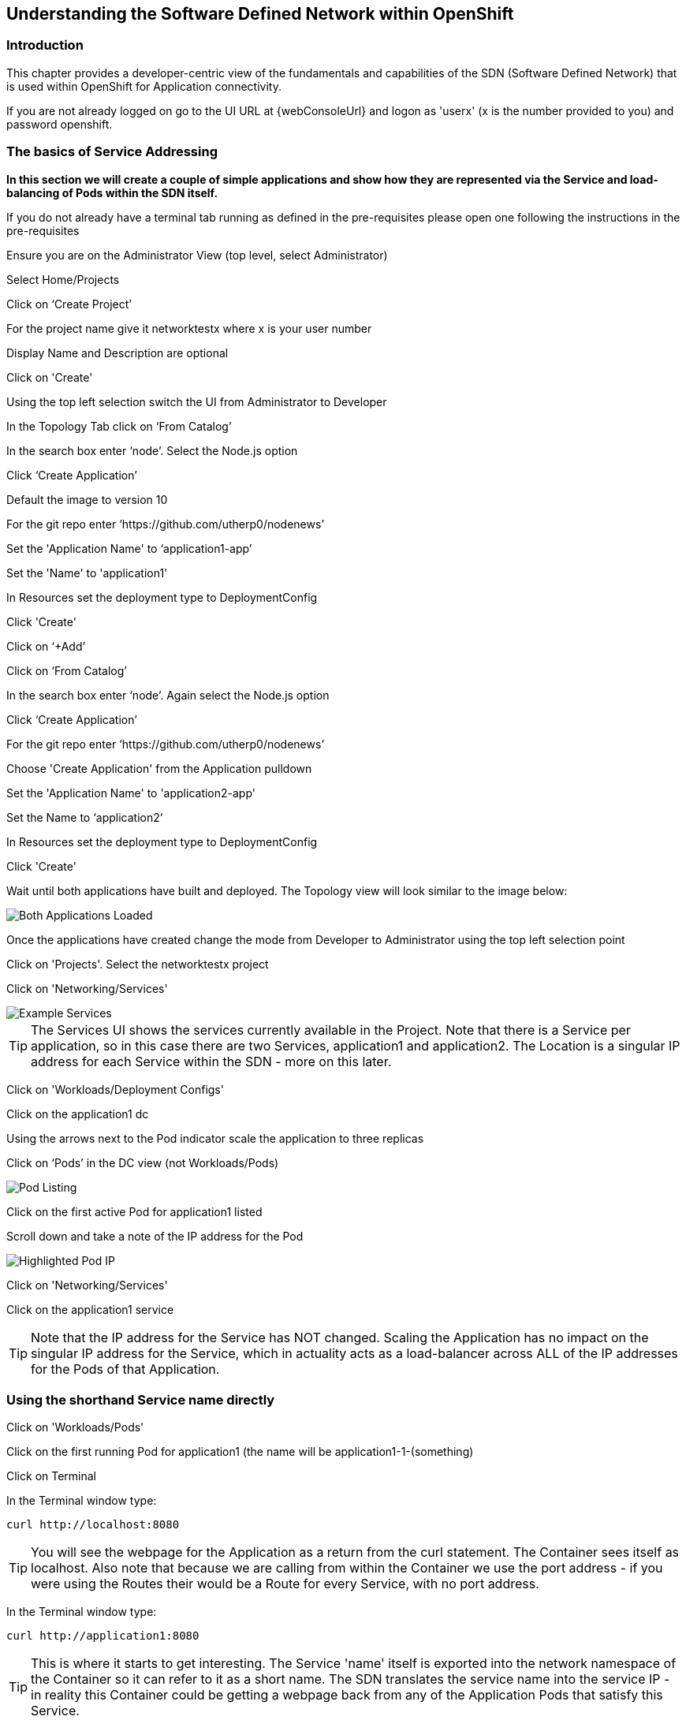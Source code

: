 
== Understanding the Software Defined Network within OpenShift

=== Introduction

This chapter provides a developer-centric view of the fundamentals and capabilities of the SDN (Software Defined Network) that is used within OpenShift for Application connectivity.

If you are not already logged on go to the UI URL at {webConsoleUrl} and logon as 'userx' (x is the number provided to you) and password openshift. 

=== The basics of Service Addressing

*In this section we will create a couple of simple applications and show how they are represented via the Service and load-balancing of Pods within the SDN itself.*

If you do not already have a terminal tab running as defined in the pre-requisites please open one following the instructions in the pre-requisites

Ensure you are on the Administrator View (top level, select Administrator)

Select Home/Projects

Click on ‘Create Project’

For the project name give it networktestx where x is your user number

Display Name and Description are optional

Click on 'Create'

Using the top left selection switch the UI from Administrator to Developer

In the Topology Tab click on ‘From Catalog’

In the search box enter ‘node’. Select the Node.js option

Click ‘Create Application’

Default the image to version 10

For the git repo enter ‘https://github.com/utherp0/nodenews’

Set the 'Application Name' to ‘application1-app’

Set the 'Name' to 'application1'

In Resources set the deployment type to DeploymentConfig

Click 'Create'

Click on ‘+Add’

Click on ‘From Catalog’

In the search box enter ‘node’. Again select the Node.js option

Click ‘Create Application’ 

For the git repo enter ‘https://github.com/utherp0/nodenews’

Choose 'Create Application' from the Application pulldown

Set the 'Application Name' to 'application2-app'

Set the Name to ‘application2’

In Resources set the deployment type to DeploymentConfig

Click 'Create'

Wait until both applications have built and deployed. The Topology view will look similar to the image below:

image::sdn-1.png[Both Applications Loaded]

Once the applications have created change the mode from Developer to Administrator using the top left selection point

Click on 'Projects'. Select the networktestx project

Click on 'Networking/Services'

image::sdn-2.png[Example Services]

TIP: The Services UI shows the services currently available in the Project. Note that there is a Service per application, so in this case there are two Services, application1 and application2. The Location is a singular IP address for each Service within the SDN - more on this later.

Click on 'Workloads/Deployment Configs'

Click on the application1 dc

Using the arrows next to the Pod indicator scale the application to three replicas

Click on ‘Pods’ in the DC view (not Workloads/Pods)

image::sdn-3.png[Pod Listing]

Click on the first active Pod for application1 listed

Scroll down and take a note of the IP address for the Pod

image::sdn-4.png[Highlighted Pod IP]

Click on 'Networking/Services'

Click on the application1 service

TIP: Note that the IP address for the Service has NOT changed. Scaling the Application has no impact on the singular IP address for the Service, which in actuality acts as a load-balancer across ALL of the IP addresses for the Pods of that Application.

=== Using the shorthand Service name directly

Click on 'Workloads/Pods'

Click on the first running Pod for application1 (the name will be application1-1-(something)

Click on Terminal

In the Terminal window type:
[source]
----
curl http://localhost:8080
----

TIP: You will see the webpage for the Application as a return from the curl statement. The Container sees itself as localhost. Also note that because we are calling from within the Container we use the port address - if you were using the Routes their would be a Route for every Service, with no port address.

In the Terminal window type:

[source]
----
curl http://application1:8080
----

TIP: This is where it starts to get interesting. The Service 'name' itself is exported into the network namespace of the Container so it can refer to it as a short name. The SDN translates the service name into the service IP - in reality this Container could be getting a webpage back from any of the Application Pods that satisfy this Service.

=== Using the Fully Qualified Domain Name for accessing Services

In the Terminal window type (and replace x with your number):

[source]
----
curl http://application1.networktestx.svc.cluster.local:8080
----

TIP: And this is the fully qualified version of the Service. by including the namespace/project name we can reach, effectively, any service on the SDN assuming the SDN has been configured to allow that. In this case we are just targeting our own Service from the application Container, now we will try the other application in the namespace.*

In the Terminal window hit the up arrow to get the last command, edit the name and change application1 to application2, hit return at the end of the statement

TIP: You should get the contents of a webpage. This is the output of the other application. This long format makes it easy to refer to other applications without having to leave and come back into the SDN (via a Route).

In the terminal type:

[source]
----
curl http://application2:8080
----

*We can also connect to any of the Services hosted within the namespace/project by default*

Ask the person sat next to you what their project name is and make a note of it

In the terminal type:

[source]
----
curl http://application1.(the project name from the person next to you).svc.cluster.local:8080
----

TIP: OpenShift Container Platform can be installed with two different modes of SDN. The first is subnet, which exposes all Services in all Namespace/Projects to each other. This instance has a subnet SDN which is why you should be able to call other peoples Services directly from your own via the internal FQDN address.

=== Controlling Access through Network Policies

Click on 'Network/Network Policies'

For each of the policies listed click on the triple dot icon on the far right and choose ‘Delete Network Policy’.

image::sdn-5.png[Delete Network Policies]

The Network Policy tab should display ‘No Network Policies Found’.

Go to Workloads/Pods, click on one of the application1 Pods, choose Terminal

Repeat the ‘curl’ command listed above for the person sat next to you, i.e. curl their application1 

Ensure you get a webpage

Go to Network/Network Policies

Click on ‘Create Network Policy’

Enter the following - remember to change YOURNUMBERHERE to your user number

[source]
----
apiVersion: networking.k8s.io/v1
kind: NetworkPolicy
metadata:
 name: example
 namespace: networktestYOURNUMBERHERE
spec:
 podSelector:
   matchLabels:
     app: application1
 ingress: []
----

Click ‘Create’

Wait until the person next to you has done the same

Click on 'Workloads/Pods', click on one of the application1 Pods, choose Terminal

Repeat the ‘curl’ command listed above for the person sat next to you, i.e. curl their application1 

The call will eventually fail - feel free to hit Ctrl-C to interrupt

TIP: The creation of a Network Policy that prohibits ingress to the Application Service has stopped access to the Service from external namespaces AND internal Services.

Click on 'Workloads/Pods'

Click on the active pod for application2

Click on Terminal

Type:

[source]
----
curl http://application1:8080
----

The call will eventually fail

TIP: This shows that the Service is prohibited even from Services in its own namespace/project. This application of Network Policy allows for fine-grain control of traffic egress/ingress at the Service level. The other installation mode for SDN for OpenShift 4 is with Network Policies enabled, with default Network Policies providing a fully multitenanted environment.

Click on 'Projects'

On the triple dot icon on the far right for networktestxx select ‘Delete Project’

In the pop-up enter the name of the project (‘networktestxx’ with your number) and hit Delete

